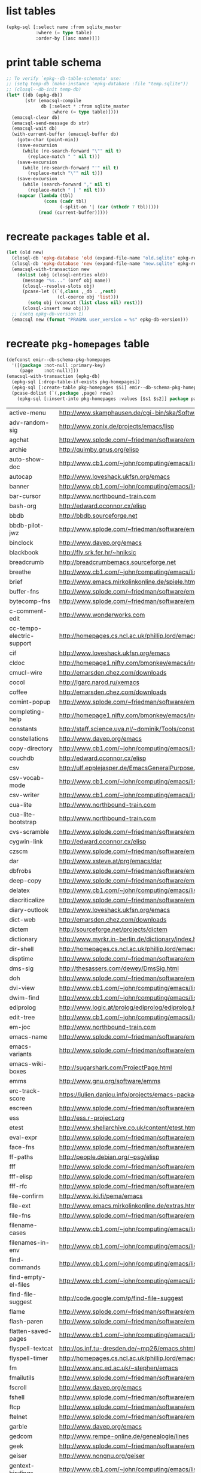 :PREAMBLE:
#+STARTUP: overview
#+STARTUP: hideblocks
#+STARTUP: noindent
#+PROPERTY: header-args :results value table :noweb yes
:END:
* list tables
#+BEGIN_SRC emacs-lisp
  (epkg-sql [:select name :from sqlite_master
             :where (= type table)
             :order-by [(asc name)]])
#+END_SRC
#+RESULTS:
| authors           |
| builtin_libraries |
| gelpa_recipes     |
| keywords          |
| libraries         |
| maintainers       |
| melpa_recipes     |
| packages          |
| pkg_homepages     |
| pkg_wikipages     |
| provided          |
| raw_wikipages     |
| required          |

* print table schema
#+BEGIN_SRC emacs-lisp :results scalar pp
  ;; To verify `epkg--db-table-schemata' use:
  ;; (setq temp-db (make-instance 'epkg-database :file "temp.sqlite"))
  ;; (closql--db-init temp-db)
  (let* ((db (epkg-db))
         (str (emacsql-compile
               db [:select * :from sqlite_master
                   :where (= type table)])))
    (emacsql-clear db)
    (emacsql-send-message db str)
    (emacsql-wait db)
    (with-current-buffer (emacsql-buffer db)
      (goto-char (point-min))
      (save-excursion
        (while (re-search-forward "\"" nil t)
          (replace-match " " nil t)))
      (save-excursion
        (while (re-search-forward "'" nil t)
          (replace-match "\"" nil t)))
      (save-excursion
        (while (search-forward "," nil t)
          (replace-match " | " nil t)))
      (mapcar (lambda (tbl)
                (cons (cadr tbl)
                      (-split-on '| (car (nthcdr 7 tbl)))))
              (read (current-buffer)))))
#+END_SRC

* recreate ~packages~ table et al.
#+BEGIN_SRC emacs-lisp :results silent
  (let (old new)
    (closql-db 'epkg-database 'old (expand-file-name "old.sqlite" epkg-repository))
    (closql-db 'epkg-database 'new (expand-file-name "new.sqlite" epkg-repository))
    (emacsql-with-transaction new
      (dolist (obj (closql-entries old))
        (message "%s..." (oref obj name))
        (closql--resolve-slots obj)
        (pcase-let ((`(,class ,_db . ,rest)
                     (cl-coerce obj 'list)))
          (setq obj (vconcat (list class nil) rest)))
        (closql-insert new obj)))
    ;; (setq epkg-db-version 1)
    (emacsql new (format "PRAGMA user_version = %s" epkg-db-version)))
#+END_SRC
* recreate ~pkg-homepages~ table
#+BEGIN_SRC emacs-lisp :results silent :var rows=table--pkg-homepages
  (defconst emir--db-schema-pkg-homepages
    '([(package :not-null :primary-key)
       (page    :not-null)]))
  (emacsql-with-transaction (epkg-db)
    (epkg-sql [:drop-table-if-exists pkg-homepages])
    (epkg-sql [:create-table pkg-homepages $S1] emir--db-schema-pkg-homepages)
    (pcase-dolist (`(,package ,page) rows)
      (epkg-sql [:insert-into pkg-homepages :values [$s1 $s2]] package page)))
#+END_SRC
#+NAME: table--pkg-homepages
| active-menu               | http://www.skamphausen.de/cgi-bin/ska/Software                               |
| adv-random-sig            | http://www.zonix.de/projects/emacs/lisp                                      |
| agchat                    | http://www.splode.com/~friedman/software/emacs-lisp                          |
| archie                    | http://quimby.gnus.org/elisp                                                 |
| auto-show-doc             | http://www.cb1.com/~john/computing/emacs/lisp/elisp-dev-tools                |
| autocap                   | http://www.loveshack.ukfsn.org/emacs                                         |
| banner                    | http://www.cb1.com/~john/computing/emacs/lisp/misc                           |
| bar-cursor                | http://www.northbound-train.com                                              |
| bash-org                  | http://edward.oconnor.cx/elisp                                               |
| bbdb                      | http://bbdb.sourceforge.net                                                  |
| bbdb-pilot-jwz            | http://www.splode.com/~friedman/software/emacs-lisp                          |
| binclock                  | http://www.davep.org/emacs                                                   |
| blackbook                 | http://fly.srk.fer.hr/~hniksic                                               |
| breadcrumb                | http://breadcrumbemacs.sourceforge.net                                       |
| breathe                   | http://www.cb1.com/~john/computing/emacs/lisp/well-being                     |
| brief                     | http://www.emacs.mirkolinkonline.de/spiele.html                              |
| buffer-fns                | http://www.splode.com/~friedman/software/emacs-lisp                          |
| bytecomp-fns              | http://www.splode.com/~friedman/software/emacs-lisp                          |
| c-comment-edit            | http://www.wonderworks.com                                                   |
| cc-tempo-electric-support | http://homepages.cs.ncl.ac.uk/phillip.lord/emacs.html                        |
| cif                       | http://www.loveshack.ukfsn.org/emacs                                         |
| cldoc                     | http://homepage1.nifty.com/bmonkey/emacs/index-en.html                       |
| cmucl-wire                | http://emarsden.chez.com/downloads                                           |
| cocol                     | http://lgarc.narod.ru/xemacs                                                 |
| coffee                    | http://emarsden.chez.com/downloads                                           |
| comint-popup              | http://www.splode.com/~friedman/software/emacs-lisp                          |
| completing-help           | http://homepage1.nifty.com/bmonkey/emacs/index-en.html                       |
| constants                 | http://staff.science.uva.nl/~dominik/Tools/constants                         |
| constellations            | http://www.davep.org/emacs                                                   |
| copy-directory            | http://www.cb1.com/~john/computing/emacs/lisp/file-handling                  |
| couchdb                   | http://edward.oconnor.cx/elisp                                               |
| csv                       | http://ulf.epplejasper.de/EmacsGeneralPurpose.html                           |
| csv-vocab-mode            | http://www.cb1.com/~john/computing/emacs/lisp/natural-language               |
| csv-writer                | http://www.cb1.com/~john/computing/emacs/lisp/data-structures                |
| cua-lite                  | http://www.northbound-train.com                                              |
| cua-lite-bootstrap        | http://www.northbound-train.com                                              |
| cvs-scramble              | http://www.splode.com/~friedman/software/emacs-lisp                          |
| cygwin-link               | http://edward.oconnor.cx/elisp                                               |
| czscm                     | http://www.splode.com/~friedman/software/emacs-lisp                          |
| dar                       | http://www.xsteve.at/prg/emacs/dar                                           |
| dbfrobs                   | http://www.splode.com/~friedman/software/emacs-lisp                          |
| deep-copy                 | http://www.splode.com/~friedman/software/emacs-lisp                          |
| delatex                   | http://www.cb1.com/~john/computing/emacs/lisp/editing                        |
| diacriticalize            | http://www.splode.com/~friedman/software/emacs-lisp                          |
| diary-outlook             | http://www.loveshack.ukfsn.org/emacs                                         |
| dict-web                  | http://emarsden.chez.com/downloads                                           |
| dictem                    | http://sourceforge.net/projects/dictem                                       |
| dictionary                | http://www.myrkr.in-berlin.de/dictionary/index.html                          |
| dir-shell                 | http://homepages.cs.ncl.ac.uk/phillip.lord/emacs.html                        |
| disptime                  | http://www.splode.com/~friedman/software/emacs-lisp                          |
| dms-sig                   | http://thesassers.com/dewey/DmsSig.html                                      |
| doh                       | http://www.splode.com/~friedman/software/emacs-lisp                          |
| dvi-view                  | http://www.cb1.com/~john/computing/emacs/lisp/graphics                       |
| dwim-find                 | http://www.cb1.com/~john/computing/emacs/lisp/editing                        |
| ediprolog                 | http://www.logic.at/prolog/ediprolog/ediprolog.html                          |
| edit-tree                 | http://www.cb1.com/~john/computing/emacs/lisp/editing                        |
| em-joc                    | http://www.northbound-train.com                                              |
| emacs-name                | http://www.splode.com/~friedman/software/emacs-lisp                          |
| emacs-variants            | http://www.splode.com/~friedman/software/emacs-lisp                          |
| emacs-wiki-boxes          | http://sugarshark.com/ProjectPage.html                                       |
| emms                      | http://www.gnu.org/software/emms                                             |
| erc-track-score           | https://julien.danjou.info/projects/emacs-packages#erc-track-score           |
| escreen                   | http://www.splode.com/~friedman/software/emacs-lisp                          |
| ess                       | http://ess.r-project.org                                                     |
| etest                     | http://www.shellarchive.co.uk/content/etest.html                             |
| eval-expr                 | http://www.splode.com/~friedman/software/emacs-lisp                          |
| face-fns                  | http://www.splode.com/~friedman/software/emacs-lisp                          |
| ff-paths                  | http://people.debian.org/~psg/elisp                                          |
| fff                       | http://www.splode.com/~friedman/software/emacs-lisp                          |
| fff-elisp                 | http://www.splode.com/~friedman/software/emacs-lisp                          |
| fff-rfc                   | http://www.splode.com/~friedman/software/emacs-lisp                          |
| file-confirm              | http://www.iki.fi/pema/emacs                                                 |
| file-ext                  | http://www.emacs.mirkolinkonline.de/extras.html                              |
| file-fns                  | http://www.splode.com/~friedman/software/emacs-lisp                          |
| filename-cases            | http://www.cb1.com/~john/computing/emacs/lisp/file-handling                  |
| filenames-in-env          | http://www.cb1.com/~john/computing/emacs/lisp/file-handling                  |
| find-commands             | http://www.cb1.com/~john/computing/emacs/lisp/elisp-dev-tools                |
| find-empty-el-files       | http://www.cb1.com/~john/computing/emacs/lisp/elisp-dev-tools                |
| find-file-suggest         | http://code.google.com/p/find-file-suggest                                   |
| flame                     | http://www.splode.com/~friedman/software/emacs-lisp                          |
| flash-paren               | http://www.splode.com/~friedman/software/emacs-lisp                          |
| flatten-saved-pages       | http://www.cb1.com/~john/computing/emacs/lisp/webstuff                       |
| flyspell-textcat          | http://os.inf.tu-dresden.de/~mp26/emacs.shtml                                |
| flyspell-timer            | http://homepages.cs.ncl.ac.uk/phillip.lord/emacs.html                        |
| fm                        | http://www.anc.ed.ac.uk/~stephen/emacs                                       |
| fmailutils                | http://www.splode.com/~friedman/software/emacs-lisp                          |
| fscroll                   | http://www.davep.org/emacs                                                   |
| fshell                    | http://www.splode.com/~friedman/software/emacs-lisp                          |
| ftcp                      | http://www.splode.com/~friedman/software/emacs-lisp                          |
| ftelnet                   | http://www.splode.com/~friedman/software/emacs-lisp                          |
| garble                    | http://www.davep.org/emacs                                                   |
| gedcom                    | http://www.rempe-online.de/genealogie/lines                                  |
| geek                      | http://www.splode.com/~friedman/software/emacs-lisp                          |
| geiser                    | http://www.nongnu.org/geiser                                                 |
| gentext-bindings          | http://www.cb1.com/~john/computing/emacs/lisp/editing                        |
| gentext-models            | http://www.cb1.com/~john/computing/emacs/lisp/editing                        |
| gnus-checker              | http://www.shellarchive.co.uk/content/emacs.html                             |
| gnus-highlight            | http://www.hardakers.net/elisp                                               |
| google                    | http://edward.oconnor.cx/elisp                                               |
| google-contacts           | https://julien.danjou.info/projects/emacs-packages#google-contacts           |
| google-maps               | https://julien.danjou.info/projects/emacs-packages#google-maps               |
| goto-char-other-window    | http://www.cb1.com/~john/computing/emacs/lisp/editing                        |
| grabbox                   | http://www.xsteve.at/prg/emacs                                               |
| gresreg                   | http://www.bookshelf.jp                                                      |
| growl                     | http://edward.oconnor.cx/elisp                                               |
| highlight-context-line    | http://www.skamphausen.de/cgi-bin/ska/highlight-context-line                 |
| himarks-mode              | http://lgarc.narod.ru/xemacs                                                 |
| hl-sexp                   | http://edward.oconnor.cx/elisp                                               |
| hobo                      | http://www.northbound-train.com                                              |
| horoscope                 | http://www.splode.com/~friedman/software/emacs-lisp                          |
| host-fns                  | http://www.splode.com/~friedman/software/emacs-lisp                          |
| html-chooser-mode         | http://www.dur.ac.uk/p.j.heslin/Software/Emacs                               |
| html-phrase-list          | http://www.cb1.com/~john/computing/emacs/lisp/natural-language               |
| html-toc                  | http://www.pvv.org/~rolfn                                                    |
| html5                     | http://edward.oconnor.cx/elisp                                               |
| hyde                      | http://nibrahim.net.in/2010/11/11/hyde_:_an_emacs_mode_for_jekyll_blogs.html |
| hyphenate                 | http://www.cb1.com/~john/computing/emacs/lisp/editing                        |
| ibs                       | http://www.geekware.de/software/emacs                                        |
| icmp-info                 | http://www.davep.org/emacs                                                   |
| iman                      | http://homepage1.nifty.com/bmonkey/emacs                                     |
| indent-tabs-maybe         | http://www.loveshack.ukfsn.org/emacs                                         |
| info-apropos              | http://www.phys.au.dk/~harder                                                |
| infobook                  | http://www.splode.com/~friedman/software/emacs-lisp                          |
| inktc                     | http://www.splode.com/~friedman/software/emacs-lisp                          |
| insert-construct          | http://www.cb1.com/~john/computing/emacs/lisp/handsfree                      |
| insertions                | http://www.cb1.com/~john/computing/emacs/lisp/editing                        |
| install                   | http://www.iro.umontreal.ca/~monnier/elisp                                   |
| invoice                   | http://www.splode.com/~friedman/software/emacs-lisp                          |
| ion3                      | http://www.xsteve.at/prg/emacs                                               |
| ipp                       | http://emarsden.chez.com/downloads                                           |
| iuscheme                  | http://www.cs.indiana.edu/chezscheme/emacs                                   |
| java-find                 | http://www.northbound-train.com                                              |
| jfolding                  | http://homepages.cs.ncl.ac.uk/phillip.lord/emacs.html                        |
| journal-search            | http://www.cb1.com/~john/computing/emacs/lisp/webstuff                       |
| joystick                  | http://www.cb1.com/~john/computing/emacs/lisp/hardware                       |
| jpeg-mode                 | http://www.cb1.com/~john/computing/emacs/lisp/graphics                       |
| js-doctor                 | http://www.cb1.com/~john/computing/emacs/lisp/email                          |
| kbd-fns                   | http://www.splode.com/~friedman/software/emacs-lisp                          |
| keymap-hacks              | http://www.cb1.com/~john/computing/emacs/lisp/misc                           |
| keywiz                    | http://www.phys.au.dk/~harder                                                |
| kibologize                | http://www.splode.com/~friedman/software/emacs-lisp                          |
| kill-a-lawyer             | http://www.splode.com/~friedman/software/emacs-lisp                          |
| labbook                   | http://homepages.cs.ncl.ac.uk/phillip.lord/emacs.html                        |
| lat1conv                  | http://www.splode.com/~friedman/software/emacs-lisp                          |
| lazy-desktop              | http://homepages.cs.ncl.ac.uk/phillip.lord/emacs.html                        |
| lbdb                      | http://www.davep.org/emacs                                                   |
| ldif-ns                   | http://www.loveshack.ukfsn.org/emacs                                         |
| lessage                   | http://www.cb1.com/~john/computing/emacs/lisp/misc                           |
| linuxproc                 | http://www.splode.com/~friedman/software/emacs-lisp                          |
| list-fns                  | http://www.splode.com/~friedman/software/emacs-lisp                          |
| list-register             | http://www.bookshelf.jp                                                      |
| listbuf                   | http://www.splode.com/~friedman/software/emacs-lisp                          |
| lmselect                  | http://edward.oconnor.cx/elisp                                               |
| load-fns                  | http://www.splode.com/~friedman/software/emacs-lisp                          |
| localized-source          | http://www.cb1.com/~john/computing/emacs/lisp/natural-language               |
| lookout                   | http://ulf.epplejasper.de/EmacsCalendarAndDiary.html                         |
| loop-constructs           | http://gmarceau.qc.ca                                                        |
| lude                      | http://www.splode.com/~friedman/software/emacs-lisp                          |
| mail-directory            | http://www.cb1.com/~john/computing/emacs/lisp/email                          |
| mailrc-mode               | http://www.cb1.com/~john/computing/emacs/lisp/email                          |
| mallow                    | http://edward.oconnor.cx/elisp                                               |
| malyon                    | http://www.ifarchive.org                                                     |
| manued                    | http://www.mpi-inf.mpg.de/~hitoshi/otherprojects/manued/index.shtml          |
| map-win                   | http://www.splode.com/~friedman/software/emacs-lisp                          |
| mcomplete                 | http://homepage1.nifty.com/bmonkey/emacs/index-en.html                       |
| meditate                  | http://www.splode.com/~friedman/software/emacs-lisp                          |
| mew                       | http://www.mew.org                                                           |
| mhc                       | http://www.quickhack.net/mhc                                                 |
| mic-paren                 | http://www.gnuvola.org/software/j/mic-paren                                  |
| misc-elisp-tools          | http://www.cb1.com/~john/computing/emacs/lisp/elisp-dev-tools                |
| mk-project                | http://www.littleredbat.net/mk/code/mk-project.html                          |
| moccur-edit               | http://www.bookshelf.jp                                                      |
| moo                       | http://www.splode.com/~friedman/software/emacs-lisp                          |
| motion-fns                | http://www.splode.com/~friedman/software/emacs-lisp                          |
| mouse-embrace             | http://www.xsteve.at/prg/emacs                                               |
| mouse-focus               | http://www.skamphausen.de/cgi-bin/ska/mouse-focus                            |
| mpg123                    | http://www.gentei.org/~yuuji/software/mpg123el                               |
| multi-find-file           | http://www.cb1.com/~john/computing/emacs/lisp/file-handling                  |
| multiselect               | http://www.skamphausen.de/cgi-bin/ska/multiselect                            |
| multr                     | http://lgarc.narod.ru/xemacs                                                 |
| muse-blog                 | https://julien.danjou.info/projects/emacs-packages#muse-blog                 |
| muse-definition           | http://homepages.cs.ncl.ac.uk/phillip.lord/emacs.html                        |
| muse-settings             | http://homepages.cs.ncl.ac.uk/phillip.lord/emacs.html                        |
| muse-trail                | http://homepages.cs.ncl.ac.uk/phillip.lord/emacs.html                        |
| mutt-alias                | http://www.davep.org/emacs                                                   |
| mwe-cambridge-permute     | http://www.foldr.org/~michaelw/emacs                                         |
| mwe-color-box             | http://www.foldr.org/~michaelw/emacs                                         |
| mwe-log-commands          | http://www.foldr.org/~michaelw/emacs                                         |
| netrexx-mode              | http://zaaf.nl/emacs/emacs.html                                              |
| nf-procmail-mode          | http://www.splode.com/~friedman/software/emacs-lisp                          |
| ngn                       | http://www.davep.org/emacs                                                   |
| notes-mode                | http://www.isi.edu/~johnh/SOFTWARE/NOTES_MODE/index.html                     |
| ns-browse                 | http://www.splode.com/~friedman/software/emacs-lisp                          |
| nukneval                  | http://www.davep.org/emacs                                                   |
| obarray-fns               | http://www.splode.com/~friedman/software/emacs-lisp                          |
| obfusurl                  | http://www.davep.org/emacs                                                   |
| objc-c-mode               | http://www.foldr.org/~michaelw/objective-c/index.html#objc-mode              |
| octal-chars               | http://www.cb1.com/~john/computing/emacs/lisp/natural-language               |
| odf-mode                  | http://www.cb1.com/~john/computing/emacs/lisp/editing                        |
| offlineimap               | https://julien.danjou.info/projects/emacs-packages#offlineimap               |
| order-head                | http://www.splode.com/~friedman/software/emacs-lisp                          |
| org-daypage               | http://almostobsolete.net/daypage.html                                       |
| osx-plist                 | http://edward.oconnor.cx/elisp                                               |
| pack-windows              | http://lampwww.epfl.ch/~schinz/elisp                                         |
| pb-popup                  | http://www.splode.com/~friedman/software/emacs-lisp                          |
| pdb                       | http://www.loveshack.ukfsn.org/emacs                                         |
| pgg-crypt                 | http://homepages.cs.ncl.ac.uk/phillip.lord/emacs.html                        |
| phrase                    | http://www.loveshack.ukfsn.org/emacs                                         |
| pick-backup               | http://nschum.de/src/emacs/pick-backup                                       |
| plugin                    | http://gmarceau.qc.ca                                                        |
| pom                       | http://sugarshark.com/ProjectPage.html                                       |
| prefixkey                 | http://lgarc.narod.ru/xemacs                                                 |
| proc-filters              | http://www.splode.com/~friedman/software/emacs-lisp                          |
| progr-align               | http://www.xsteve.at/prg/emacs                                               |
| project-buffer-mode       | http://repo.or.cz/w/project-buffer-mode.git                                  |
| protbuf                   | http://www.splode.com/~friedman/software/emacs-lisp                          |
| protocols                 | http://www.davep.org/emacs                                                   |
| prove                     | http://www.shellarchive.co.uk/content/emacs.html                             |
| ps-stack-comments         | http://www.cb1.com/~john/computing/emacs/lisp/editing                        |
| pseudo-grep               | http://www.cb1.com/~john/computing/emacs/lisp/file-handling                  |
| psvn                      | http://www.xsteve.at/prg/vc_svn                                              |
| pwsafe                    | http://www.xsteve.at/prg/emacs                                               |
| pylookup                  | http://taesoo.org/Opensource/Pylookup                                        |
| qemu                      | http://racin.free.fr                                                         |
| qpdecode                  | http://www.splode.com/~friedman/software/emacs-lisp                          |
| quack                     | http://www.neilvandyke.org/quack                                             |
| quick-task                | http://www.xsteve.at/prg/emacs                                               |
| randomsig                 | http://www.backmes.de/scripts+programs.html                                  |
| rdict                     | http://lgarc.narod.ru/xemacs                                                 |
| read-all-emacs-help       | http://www.cb1.com/~john/computing/emacs/lisp/elisp-dev-tools                |
| recent                    | http://levana.de/emacs                                                       |
| record                    | http://gmarceau.qc.ca                                                        |
| redo                      | http://www.wonderworks.com                                                   |
| redshank                  | http://www.foldr.org/~michaelw/emacs/redshank                                |
| regression                | http://www.cb1.com/~john/computing/emacs/lisp/misc                           |
| removable-media           | http://www.cb1.com/~john/computing/emacs/lisp/file-handling                  |
| revive                    | http://www.gentei.org/~yuuji/software                                        |
| riece                     | http://www.nongnu.org/riece                                                  |
| rijndael                  | http://josefsson.org/aes                                                     |
| rmail-frobs               | http://www.splode.com/~friedman/software/emacs-lisp                          |
| rpn-edit                  | http://www.cb1.com/~john/computing/emacs/lisp/handsfree                      |
| save-undo                 | http://www.splode.com/~friedman/software/emacs-lisp                          |
| saveframes                | http://www.iki.fi/pema/emacs                                                 |
| scrape                    | http://edward.oconnor.cx/elisp                                               |
| screen-lines              | http://homepage1.nifty.com/bmonkey/emacs/index-en.html                       |
| sendmail-alias            | http://www.splode.com/~friedman/software/emacs-lisp                          |
| services                  | http://www.davep.org/emacs                                                   |
| setq-trap                 | http://www.splode.com/~friedman/software/emacs-lisp                          |
| shop                      | http://www.splode.com/~friedman/software/emacs-lisp                          |
| show-functions            | http://aurelien.tisne.free.fr/emacs-pages/emacs.html                         |
| silly-mail                | http://www.splode.com/~friedman/software/emacs-lisp                          |
| skip-initial-comments     | http://www.cb1.com/~john/computing/emacs/lisp/editing                        |
| slashdot                  | http://www.davep.org/emacs                                                   |
| smallurl                  | http://www.shellarchive.co.uk/content/emacs.html                             |
| smartsig                  | http://www.davep.org/emacs                                                   |
| soap                      | http://edward.oconnor.cx/elisp                                               |
| spamprobe                 | http://www.davep.org/emacs                                                   |
| speechd                   | http://www.freebsoft.org/speechd-el                                          |
| split-root                | http://nschum.de/src/emacs/split-root                                        |
| split-window-multi        | http://www.cb1.com/~john/computing/emacs/lisp/appearance                     |
| spookmime                 | http://www.splode.com/~friedman/software/emacs-lisp                          |
| sqlplus-html              | http://fly.srk.fer.hr/~hniksic                                               |
| strfile                   | http://www.cb1.com/~john/computing/emacs/lisp/editing                        |
| string-fns                | http://www.splode.com/~friedman/software/emacs-lisp                          |
| suggbind                  | http://www.splode.com/~friedman/software/emacs-lisp                          |
| swadesh-numbers           | http://www.cb1.com/~john/computing/emacs/lisp/natural-language               |
| swbuff-advice             | http://www.northbound-train.com                                              |
| swimmers                  | http://www.cb1.com/~john/computing/emacs/lisp/games                          |
| swiss-move                | http://www.skamphausen.de/cgi-bin/ska/swiss-move                             |
| sww                       | http://www.xsteve.at/prg/emacs                                               |
| sysadmin                  | http://www.cb1.com/~john/computing/emacs/lisp/sysadmin                       |
| task-mode                 | http://racin.free.fr/old/projects.html#task-mode                             |
| taskjuggler-mode          | http://www.skamphausen.de/cgi-bin/ska/taskjuggler-mode                       |
| technorati                | http://edward.oconnor.cx/elisp                                               |
| tee                       | http://levana.de/emacs                                                       |
| texletter                 | http://www.skamphausen.de/cgi-bin/ska/Software                               |
| tiger                     | http://edward.oconnor.cx/elisp                                               |
| timestamp                 | http://www.splode.com/~friedman/software/emacs-lisp                          |
| tld                       | http://www.davep.org/emacs                                                   |
| tmenu                     | http://homepage1.nifty.com/bmonkey/emacs/index-en.html                       |
| tmmofl-x                  | http://homepages.cs.ncl.ac.uk/phillip.lord/emacs.html                        |
| todoo                     | http://www.mulix.org/code.html                                               |
| toggle-buffer             | http://www.northbound-train.com                                              |
| toggle-case               | http://www.northbound-train.com                                              |
| tokipona                  | http://edward.oconnor.cx/elisp                                               |
| total-numbers             | http://www.cb1.com/~john/computing/emacs/lisp/misc                           |
| tpum                      | http://lgarc.narod.ru/xemacs                                                 |
| track-scroll              | http://www.skamphausen.de/cgi-bin/ska/track-scroll                           |
| twiddle                   | http://www.splode.com/~friedman/software/emacs-lisp                          |
| twiki-outline             | http://www.splode.com/~friedman/software/emacs-lisp                          |
| u-appt                    | http://ulf.epplejasper.de/EmacsCalendarAndDiary.html                         |
| u-color-cycle             | http://ulf.epplejasper.de/EmacsFunStuff.html                                 |
| u-mandelbrot              | http://ulf.epplejasper.de/EmacsFunStuff.html                                 |
| uboat                     | http://www.splode.com/~friedman/software/emacs-lisp                          |
| unbind                    | http://www.davep.org/emacs                                                   |
| uniesc                    | http://www.loveshack.ukfsn.org/emacs                                         |
| unique                    | http://www.cb1.com/~john/computing/emacs/lisp/editing                        |
| update-autoloads          | http://www.cb1.com/~john/computing/emacs/lisp/elisp-dev-tools                |
| update-dns                | http://www.splode.com/~friedman/software/emacs-lisp                          |
| upside-down               | http://www.splode.com/~friedman/software/emacs-lisp                          |
| variant                   | http://homepages.cs.ncl.ac.uk/phillip.lord/emacs.html                        |
| variant-abbc              | http://homepages.cs.ncl.ac.uk/phillip.lord/emacs.html                        |
| viewtex                   | http://www.splode.com/~friedman/software/emacs-lisp                          |
| vkill                     | http://www.splode.com/~friedman/software/emacs-lisp                          |
| vorbiscomment             | http://www.phys.au.dk/~harder                                                |
| warlord                   | http://www.splode.com/~friedman/software/emacs-lisp                          |
| watch-sexp                | http://www.skamphausen.de/cgi-bin/ska/Software                               |
| watson                    | http://emarsden.chez.com/downloads                                           |
| wb-line-number            | http://homepage1.nifty.com/blankspace/emacs/elisp.html                       |
| webinfo                   | http://www.davep.org/emacs                                                   |
| what-domain               | http://www.splode.com/~friedman/software/emacs-lisp                          |
| who-calls                 | http://www.phys.au.dk/~harder                                                |
| win-disp-util             | http://www.splode.com/~friedman/software/emacs-lisp                          |
| windows                   | http://www.gentei.org/~yuuji/software                                        |
| with-file                 | http://www.cb1.com/~john/computing/emacs/lisp/file-handling                  |
| with-saved-messages       | http://www.cb1.com/~john/computing/emacs/lisp/elisp-dev-tools                |
| woof                      | http://www.xsteve.at/prg/emacs                                               |
| wordnik                   | http://edward.oconnor.cx/elisp                                               |
| words-in-elisp-symbols    | http://www.cb1.com/~john/computing/emacs/lisp/natural-language               |
| x-dict                    | http://www.xsteve.at/prg/emacs                                               |
| xml-event                 | http://edward.oconnor.cx/elisp                                               |
| xml-stream                | http://edward.oconnor.cx/elisp                                               |
| xrdb-mode                 | http://www.python.org/emacs                                                  |
| xterm-frobs               | http://www.splode.com/~friedman/software/emacs-lisp                          |
| xterm-title               | http://www.splode.com/~friedman/software/emacs-lisp                          |
| xwindow-ring              | http://www.xsteve.at/prg/emacs                                               |
| yank-whitespace           | http://www.cb1.com/~john/computing/emacs/lisp/editing                        |
| yatex                     | http://www.yatex.org                                                         |
| youwill                   | http://www.splode.com/~friedman/software/emacs-lisp                          |
| yow-fns                   | http://www.splode.com/~friedman/software/emacs-lisp                          |
| ysq                       | http://www.splode.com/~friedman/software/emacs-lisp                          |
| ysq-modeline              | http://www.splode.com/~friedman/software/emacs-lisp                          |

* recreate ~pkg-wikipages~ table
#+BEGIN_SRC emacs-lisp :results silent :var rows=table--pkg-wikipages
  (defconst emir--db-schema-pkg-wikipages
    '([(package :not-null :primary-key)
       (page    :not-null)]))
  (emacsql-with-transaction (epkg-db)
    (epkg-sql [:drop-table-if-exists pkg-wikipages])
    (epkg-sql [:create-table pkg-wikipages $S1] emir--db-schema-pkg-wikipages)
    (pcase-dolist (`(,package ,page) rows)
      (epkg-sql [:insert-into pkg-wikipages :values [$s1 $s2]] package page)))
#+END_SRC
#+NAME: table--pkg-wikipages
| ajc-java-complete   | AutoJavaComplete                     |
| arrange-buffers     | rcircDisplayChannels                 |
| autolisp            | AutoLispMode                         |
| bm                  | VisibleBookmarks                     |
| breadcrumb          | BreadcrumbForEmacs                   |
| buqis               | BufferQuickSwitcher                  |
| ca2                 | CaMode                               |
| columnize           | ColumnizeWords                       |
| corba               | CorbaImplementation                  |
| coroutine           | CoRoutines                           |
| cssh                | ClusterSSH                           |
| cua-lite            | CuaLightMode                         |
| cucumber-i18n       | CucumberI18nEl                       |
| cursor-chg          | ChangingCursorDynamically            |
| deferred            | DeferredTask                         |
| dired-filetype-face | DiredFileTypeFaces                   |
| ebs                 | EasyBufferSwitch                     |
| eform               | ElectricFormMode                     |
| el-expectations     | EmacsLispExpectations                |
| eoops               | EmacsObjectOrientedProgrammingSystem |
| erobot              | EmacsRobots                          |
| escreen             | EmacsScreen                          |
| ethan-wspace        | EthanWhitespace                      |
| etom                | EmacsToMaya                          |
| ewb                 | EmacsWebBrowser                      |
| fdlcap              | RotateWordCapitalization             |
| flymake-for-csharp  | FlymakeCsharp                        |
| gobject-class       | GObjectClassHelpers                  |
| google              | GoogleInterface                      |
| inertial-scroll     | InertialScrolling                    |
| ipa                 | InPlaceAnnotations                   |
| java-complete       | JavaCompletion                       |
| jcl-command-subset  | CommandSubset                        |
| kdic                | KanjiDictionary                      |
| loops               | LoopFindPackage                      |
| magpie              | MagpieExpansion                      |
| markerpen           | MarkerPens                           |
| mc                  | MidnightCommanderMode                |
| member-functions    | ExpandMemberFunctions                |
| mhc                 | MessageHarmonizedCalendaring         |
| modeline-posn       | ModeLinePosition                     |
| move-and            | DeleteKillAndCopy                    |
| mss                 | MakeSmartShortcuts                   |
| mu                  | MushMode                             |
| muse                | EmacsMuse                            |
| mutt-alias          | MuttAliases                          |
| mwe-log-commands    | CommandLogMode                       |
| nc                  | NortonCommanderMode                  |
| nntodo              | TodoGnus                             |
| oauth               | OAuthLibrary                         |
| osx-plist           | MacOSXPlist                          |
| pcmpl-ssh           | PcompleteSSH                         |
| ps2pdf              | PostScriptToPDF                      |
| psvn                | SvnStatusMode                        |
| pushy               | PushyCompletion                      |
| rational            | RationalNumber                       |
| rcirc-groups        | rcircGroupMode                       |
| repdet              | RepetitionDetectionPackage           |
| rfc                 | rfc-el                               |
| ri                  | RiEl                                 |
| riece               | RieceIrcClient                       |
| rvm                 | RvmEl                                |
| scrl-margs          | ScrollMargs                          |
| summarye            | SummaryEditMode                      |
| sys                 | SysPackage                           |
| tag                 | FileTagUpdate                        |
| technorati          | TechnoratiClient                     |
| teco                | TecoInterpreterInElisp               |
| thing-opt           | ThingAtPointOptional                 |
| tiling              | QuickTiling                          |
| typing              | TypingOfEmacs                        |
| vbnet-mode          | VbDotNetMode                         |
| versions            | VersionsPackage                      |
| window-number       | NumberedWindows                      |
| workgroups          | WorkgroupsForWindows                 |
| xray                | XrayPackage                          |

* recreate ~raw-wikipages~ table
#+BEGIN_SRC emacs-lisp :results silent
  (defconst emir--db-schema-raw-wikipages
    '([(page       :not-null :primary-key)
       (normalized :not-null)]))
  (emacsql-with-transaction (epkg-db)
    (epkg-sql [:drop-table-if-exists raw-wikipages])
    (epkg-sql [:create-table raw-wikipages $S1] emir--db-schema-raw-wikipages)
    (with-epkg-repository 'epkg-wiki-package
      (dolist (page (magit-list-files))
        (unless (string-match-p "\\." page)
          (epkg-sql [:insert-into raw-wikipages :values $v1]
                    (vector page (emir--normalize-wikipage page)))))))
#+END_SRC
* set variable ~epkg-db-version~
#+BEGIN_SRC emacs-lisp :results silent
  (setq epkg-db-version 1)
  (epkg-sql "PRAGMA user_version = %s" epkg-db-version)
#+END_SRC

* set variable ~emir-old-attic-reasons~
#+BEGIN_SRC emacs-lisp :results silent :var value=emir-old-attic-reasons
  (setq emir-old-attic-reasons value) nil
#+END_SRC
#+NAME: emir-old-attic-reasons
| Name                             | Reason                                                                                           |
|----------------------------------+--------------------------------------------------------------------------------------------------|
| altmap                           | upstream: abandoned                                                                              |
| ani-fcsh                         | not kosher                                                                                       |
| arrange                          | Rearrange and filter lists                                                                       |
| arxiv-reader                     | wrong feature, unbalanced                                                                        |
| asm86-mode                       | issues and upstream does not reply                                                               |
| aspectj                          | unmaintained                                                                                     |
| auto-arg-mode                    | no feature                                                                                       |
| auto-complete-acr                | bundles *many* libraries, upstream doesn't reply                                                   |
| auto-recomp                      | the problem is more complex than this implementation beliefs; use auto-compile instead           |
| aux-renum                        | no feature                                                                                       |
| balance                          | no feature                                                                                       |
| bang                             | upstream: obsolete                                                                               |
| bavard                           | upstream repository removed after only 1 commit                                                  |
| bbdb-gnokii                      | upstream: unmaintained; see http://martin.meltin.net/hacks/emacs                                 |
| beatnik                          | provides wrong feature, no response from upstream                                                |
| blogger                          | no feature                                                                                       |
| buffer-charset                   | no feature                                                                                       |
| c-boxes                          | no feature                                                                                       |
| caselet                          | Cond/case statements with bindings before tests                                                  |
| ccm                              | mirror: unmaintained                                                                             |
| cdb-gud                          | not kosher                                                                                       |
| cdt                              | not kosher                                                                                       |
| centering                        | unmaintained and broken                                                                          |
| cfs                              | mirror: unmaintained                                                                             |
| changelog-url                    | not kosher (no feature, should be a mode)                                                        |
| cib                              | no feature                                                                                       |
| closure                          | use built-in support in emacs-24 see                                                             |
| collab                           | not kosher                                                                                       |
| color-mode                       | not kosher                                                                                       |
| colour-schemes                   | not kosher                                                                                       |
| comint-scroll-to-bottom          | uses a built-in function in a manner explicitly recommended against, author works on a successor |
| commented-info                   | no feature                                                                                       |
| common-directory                 | personal snippet                                                                                 |
| convert-email                    | snippet                                                                                          |
| copyedit                         | upstream: obsolete                                                                               |
| cpad                             | I and/or the maintainer don't care enough to fix problems                                        |
| csde                             | mirror: obsolete use csharp-mode                                                                 |
| csense                           | upstream: abandoned before finished                                                              |
| cups                             | no feature                                                                                       |
| cus-directory                    | upstream: abandoned                                                                              |
| cus-keymap                       | upstream: abandoned                                                                              |
| cust-stub                        | obsolete; everyone has custom now                                                                |
| dconv                            | upstream: obsolete; use function parse-time-string instead                                       |
| deldo                            | not kosher                                                                                       |
| desire                           | upstream: unmaintained; see http://martin.meltin.net/hacks/emacs                                 |
| df                               | issues and upstream does not reply                                                               |
| diary-pilot                      | mirror: obsolete                                                                                 |
| diary-todo                       | upstream: unmaintained; see http://martin.meltin.net/hacks/emacs                                 |
| dir-locals                       | use built-in support see                                                                         |
| dired-isearch                    | upstream: deprecated                                                                             |
| dirvars                          | use built-in support see                                                                         |
| dotassoc                         | upstream: replaced by kv                                                                         |
| doxymacs                         | import problems                                                                                  |
| duplicate-line                   | not kosher                                                                                       |
| dupwords                         | unmaintained and by now broken                                                                   |
| e-blog                           | upstream: abandoned                                                                              |
| eicq                             | only compatible with XEmacs                                                                      |
| eiffel                           | upstream: unmaintained; see http://martin.meltin.net/hacks/emacs                                 |
| ejab                             | mirror: obsolete use jabber                                                                      |
| ejacs                            | upstream: unmaintained proof of concept                                                          |
| el-tools                         | renamed to erefactor                                                                             |
| elite                            | unavailable and not kosher                                                                       |
| elmake                           | upstream: abandoned                                                                              |
| elpoint                          | mirror: unmaintained                                                                             |
| elserv                           | mirror: obsolete use elnode                                                                      |
| elunit                           | mirror: obsolete use ert                                                                         |
| emacs-ringing                    | mirror: unmaintained                                                                             |
| emeteo                           | old and maintainer does not respond                                                              |
| emhacks                          | unmaintained and no reply                                                                        |
| emoji                            | upstream didn't respond to trivial pull request in 7 months despite several reminders            |
| encap                            | Code to convert sexps to independent functions etc                                               |
| ephotodb                         | mirror: unmaintained                                                                             |
| equinox                          | snippet                                                                                          |
| erp                              | upstream: never worked; see https://github.com/tj64/erp-mode/pull/1                              |
| espresso                         | upstream: superseded by js                                                                       |
| etexshow                         | upstream: abandoned and likely does not work anymore                                             |
| etrack                           | I want to track just the elisp but can't because it is inside a tarball                          |
| face-list                        | no feature                                                                                       |
| file-history                     | bundles unrelated libraries                                                                      |
| fill-column-rule                 | renamed to fill-column-indicator                                                                 |
| find-lib                         | use built-in support                                                                             |
| find-library                     | use built-in support                                                                             |
| fink                             | upstream: obsolete                                                                               |
| folio                            | unmaintained                                                                                     |
| frb                              | interface to discontinued service                                                                |
| free-tagging                     | not kosher                                                                                       |
| ftnchek                          | wrong feature provided, also not kosher in parts                                                 |
| fx-misc                          | personal snippets                                                                                |
| gb4e                             | no feature                                                                                       |
| gds                              | Google Desktop has been discontinued                                                             |
| generic-text                     | Generic things that get passed to TeX, LaTeX, html, troff, texinfo etc                           |
| geos-vote                        | no feature                                                                                       |
| gimp-shell                       | provides wrong feature and very old                                                              |
| gneve                            | not kosher                                                                                       |
| gnus-agent-toggle-thread         | snippet                                                                                          |
| gnuserv                          | mirror: obsolete use emacsclient                                                                 |
| goofey                           | issues and upstream does not reply                                                               |
| google-define-redux-supplemental | not kosher, unbalanced                                                                           |
| gse-number-rect                  | Inserts incremental numbers in a rectangle                                                       |
| haddoc                           | upstream: abandoned                                                                              |
| handhold                         | GUI for constructing tests                                                                       |
| haskell                          | obsolete use haskell-mode                                                                        |
| hatena-tools                     | upstream didn't respond to trivial pull request in 7 months despite several reminders            |
| hbmk                             | Manage bookmarks in HTML                                                                         |
| hebeng                           | not kosher ... oh wait :)                                                                        |
| hs                               | integrated into haskell-mode                                                                     |
| html-from-latex                  | Assistance for creating HTML from LaTeX documents                                                |
| html-helper-imenu                | I and/or the maintainer don't care enough to fix problems                                        |
| ifind-mode                       | not kosher: use helm instead                                                                     |
| immigrant                        | Delicatessen from other lisps                                                                    |
| inferior-apl                     | not kosher                                                                                       |
| integrate                        | no feature                                                                                       |
| iread                            | upstream: obsolete                                                                               |
| iresize                          | not kosher                                                                                       |
| ishl                             | obsolete; functionality part of isearch                                                          |
| iso-html                         | not kosher                                                                                       |
| javascript                       | obsolete (see http://emacswiki.org/emacs/JavaScriptMode)                                         |
| javascript-mode                  | obsolete (see http://emacswiki.org/emacs/JavaScriptMode)                                         |
| javatools                        | not kosher                                                                                       |
| jde-refactor                     | upstream: abandoned                                                                              |
| jem-pkg                          | import problems                                                                                  |
| jess-mode                        | mirror: unmaintained                                                                             |
| journal                          | Stuff for keeping a diary                                                                        |
| kag-mode                         | import problems                                                                                  |
| keyring                          | upstream: unmaintained there are better options                                                  |
| killbuf                          | mirror: obsolete (for emacs18)                                                                   |
| later-do                         | part of emms                                                                                     |
| ldots                            | no feature                                                                                       |
| lgit                             | upstream: deprecated use magit                                                                   |
| light                            | part of ultratex                                                                                 |
| light-symbol                     | no feature                                                                                       |
| linmag-mode                      | not kosher (e.g. not balanced)                                                                   |
| lisp-re                          | obsolete: use builtin rx                                                                         |
| lisp-skels                       | no feature                                                                                       |
| listing                          | upstream: deprecated use tabulated-list                                                          |
| litprog                          | not ready yet https://github.com/vitoshka/litprog/issues/2#issuecomment-12756557                 |
| local-vars                       | not kosher                                                                                       |
| locales                          | renamed to frame-bufs                                                                            |
| locdict                          | no feature and likely obsolete                                                                   |
| lsl-mode                         | upstream didn't respond to trivial pull request in 7 months despite several reminders            |
| lui                              | part of circe, stand-alone is outdated                                                           |
| mail-reorder-headers             | renamed to order-head                                                                            |
| make-hex                         | no feature                                                                                       |
| mongolian                        | no feature                                                                                       |
| mupacs                           | mirror: unmaintained                                                                             |
| nero                             | upstream: obsolete                                                                               |
| nesc                             | wrong feature provided and trivial                                                               |
| nethack                          | mirror: unmaintained                                                                             |
| new-subdirs-el                   | no feature                                                                                       |
| normalize-page                   | Rebuild a page usinga  given template</title>                                                    |
| noticeify                        | issues and upstream does not reply                                                               |
| nterm                            | upstream: abandoned                                                                              |
| nunmove                          | not kosher                                                                                       |
| o-journal                        | shortlived fork                                                                                  |
| oacs                             | upstream: abandoned                                                                              |
| oddx                             | upstream: abandoned                                                                              |
| oprofile-mode                    | not kosher (lot's of undefined symbols)                                                          |
| org-camp                         | short-lived                                                                                      |
| org-ghi                          | obsolete; use org-sync                                                                           |
| p4pymarshal                      | not kosher                                                                                       |
| paredit-viper-compat             | mirror: obsolete                                                                                 |
| pases                            | not kosher                                                                                       |
| pde                              | contains some original code but is mostly just a collection of other packages                    |
| peepopen                         | hidden behind paywall or requires registration                                                   |
| perl-myvar                       | I and/or the maintainer don't care enough to fix problems                                        |
| pigletfill                       | snippet                                                                                          |
| pilot-doc                        | mirror: obsolete                                                                                 |
| pilot-memo                       | mirror: obsolete                                                                                 |
| pinpoint-mode                    | abandoned draft                                                                                  |
| poor-mans-bidi                   | obsolete use builtin support                                                                     |
| prosper                          | no feature                                                                                       |
| protocolarium                    | potentially useful no doubt, but also just experiments and unmaintained                          |
| qmake                            | not kosher                                                                                       |
| qs                               | not kosher                                                                                       |
| qsas                             | merged into fuzzy                                                                                |
| rambledocs                       | Code to assist on-the-fly documentation                                                          |
| realplay                         | upstream: abandoned likely doesn't work anymore                                                  |
| recent-changes                   | Handling updating of pages in web trees                                                          |
| redspace                         | wrong feature, unbalanced                                                                        |
| refactor                         | renamed to erefactor                                                                             |
| relocate-page                    | Move a page, adjusting (local) URLs in it                                                        |
| rfc-util                         | unavailable and not kosher                                                                       |
| rheeet-mail                      | provides wrong feature                                                                           |
| rlpic                            | no feature                                                                                       |
| rmail-mime                       | mirror: obsolete                                                                                 |
| rss-helper                       | unmaintained and not feature provided                                                            |
| rtf                              | see README and age                                                                               |
| safe-equal                       | Test even circular objects for equality                                                          |
| sandbox                          | no feature                                                                                       |
| save-local-vars                  | upstream: this never worked                                                                      |
| screenplay                       | mirror: unmaintained                                                                             |
| scrmable                         | I and/or the maintainer don't care enough to fix problems                                        |
| search-engines                   | snippet                                                                                          |
| sgml-id                          | not kosher                                                                                       |
| shbuf                            | unmaintained and bundles external libraries                                                      |
| shell-plus                       | snippet                                                                                          |
| shime                            | upstream: deprecated use haskell                                                                 |
| show-wspace                      | upstream: obsolete; use highlight-chars                                                          |
| siamese                          | never finished                                                                                   |
| simple-server                    | upstream: unmaintained ("inactive")                                                              |
| simplegeo                        | issues and upstream does not reply                                                               |
| smart-snippet                    | upstream: superseded by yasnippet                                                                |
| sorter                           | unmaintained, disfunctional and bad name                                                         |
| sourcepair                       | not kosher and unmaintained: use built-in ff-find-other-file function                            |
| spamtrap                         | no feature                                                                                       |
| spoiler-space                    | snippet                                                                                          |
| sql-complete                     | not kosher                                                                                       |
| sqlplus-mode                     | upstream: unmaintained; see http://martin.meltin.net/hacks/emacs                                 |
| starteam                         | interface to obsolete service starbase.com                                                       |
| sublime                          | upstream: unmaintained                                                                           |
| subtitles                        | no feature                                                                                       |
| symfony                          | has issues and upstream does not respond                                                         |
| tab-in-tabular                   | not kosher (author thinks not providing a feature is a good idea)                                |
| tagging                          | renamed to free-tagging                                                                          |
| tehom-1                          | Emacs lisp extensions for gnus' eforms                                                           |
| tehom-2                          | Emacs lisp extensions for history lists                                                          |
| tehom-3                          | Routines to save & restore complex elisp objects                                                 |
| tehom-4                          | A variant completing-read that returns value                                                     |
| tehom-cl                         | Extra support for the cl package structures                                                      |
| tehom-font-lock                  | A little help for writing fontlock support                                                       |
| tehom-func-args                  | Expand almost any known elisp function to a template                                             |
| tehom-inflisp                    | Additions to comint to support rtest                                                             |
| tehom-psgml                      | Psgml extensions                                                                                 |
| tehom-psgml-arrange              | Rearrange XML/SGML easily                                                                        |
| tehom-psgml-fold-by-key          | Fold/unfold XML according to keywords                                                            |
| tehom-psgml-index                | Create table-of-contents for html pages                                                          |
| tehom-psgml-link                 | Bare-bones hyperlinks in psgml                                                                   |
| tehom-search                     | unfinished                                                                                       |
| tellicopy                        | not kosher                                                                                       |
| test                             | upstream: obsolete                                                                               |
| test-unit                        | see README                                                                                       |
| tla-mode                         | unmaintained and unlikely this still works                                                       |
| traverselisp                     | upstream: obsolete                                                                               |
| u8tex                            | Quail package to input in                                                                        |
| undo-browse                      | broken; use undo-tree                                                                            |
| unibasic                         | wrong feature provided and likely not used by anyone                                             |
| unicode-helper                   | upstream: obsolete, use built-in support                                                         |
| vh-scroll                        | issues and upstream does not reply                                                               |
| vlog-mode                        | upstream: obsolete                                                                               |
| vtags                            | provides wrong feature                                                                           |
| wajig                            | upstream: obsolete                                                                               |
| wave-client                      | upstream: deprecated                                                                             |
| wclock                           | use built-in function display-time-world                                                         |
| wdoc-mode                        | I and/or the maintainer don't care enough to fix problems                                        |
| wid-keymap                       | upstream: abandoned                                                                              |
| wid-table                        | upstream: abandoned                                                                              |
| wiki-dot                         | no feature                                                                                       |
| window-grid                      | part of chumpy-windows (possibily under a different name)                                        |
| write-subdirs-el                 | no feature                                                                                       |
| x-face                           | obsolete                                                                                         |
| xbase                            | mirror: unmaintained; also no feature provided                                                   |
| xbbcode-mode                     | hidden behind paywall or requires registration                                                   |
| xiomacs                          | mirror: obsolete                                                                                 |
| xlsl-mode                        | hidden behind paywall or requires registration                                                   |
| xml-lite                         | probably obsolete                                                                                |
| xml-weather                      | use of api costs money                                                                           |
| xmlchars                         | no feature                                                                                       |
| xmonad                           | upstream: abandoned                                                                              |
| xpkg                             | upstream: abandoned                                                                              |
| xslide                           | mirror: unmaintained                                                                             |
| xslt-process                     | mirror: unmaintained                                                                             |
| yodel                            | no feature                                                                                       |

